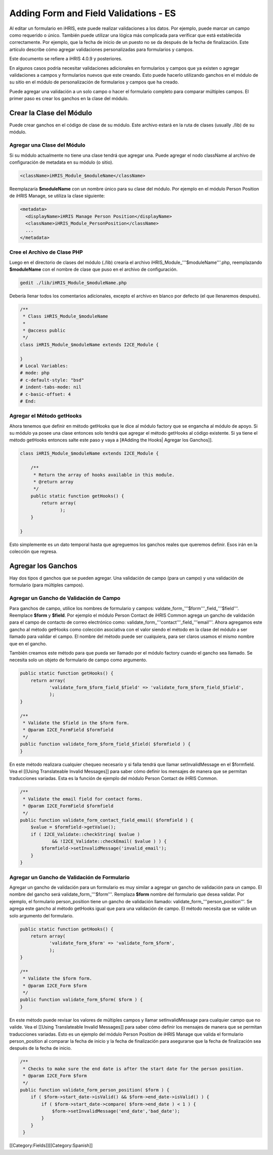 Adding Form and Field Validations - ES
================================================

Al editar un formulario en iHRIS, este puede realizar validaciones a los datos. Por ejemplo, puede marcar un campo como requerido o único. También puede utilizar una lógica más complicada para verificar que está establecida correctamente. Por ejemplo, que la fecha de inicio de un puesto no se da después de la fecha de finalización. Este artículo describe cómo agregar validaciones personalizadas para formularios y campos.

Este documento se refiere a iHRIS 4.0.9 y posteriores.

En algunos casos podría necesitar validaciones adicionales en formularios y campos que ya existen o agregar validaciones a campos y formularios nuevos que este creando. Esto puede hacerlo utilizando ganchos en el módulo de su sitio en el módulo de personalización de formularios y campos que ha creado.

Puede agregar una validación a un solo campo o hacer el formulario completo para comparar múltiples campos. El primer paso es crear los ganchos en la clase del módulo.  


Crear la Clase del Módulo
^^^^^^^^^^^^^^^^^^^^^^^^^

Puede crear ganchos en el código de clase de su módulo. Este archivo estará en la ruta de clases (usually ./lib) de su módulo.


Agregar una Clase del Módulo
~~~~~~~~~~~~~~~~~~~~~~~~~~~~

Si su módulo actualmente no tiene una clase tendrá que agregar una. Puede agregar el nodo className al archivo de configuración de metadata en su módulo (o sitio).



.. code-block:: xml

        <className>iHRIS_Module_$moduleName</className>
    


Reemplazaría  **$moduleName** con un nombre único para su clase del módulo.  Por ejemplo en el módulo  Person Position  de iHRIS Manage, se utiliza la clase siguiente:



.. code-block:: xml

      <metadata>
        <displayName>iHRIS Manage Person Position</displayName>
        <className>iHRIS_Module_PersonPosition</className>
        ...
      </metadata>
    



Cree el Archivo de Clase PHP
~~~~~~~~~~~~~~~~~~~~~~~~~~~~

Luego en el directorio de clases del módulo (./lib) crearía el archivo iHRIS_Module_'''$moduleName'''.php, reemplazando **$moduleName** con el nombre de clase que puso en el archivo de configuración.



.. code-block:: bash

    gedit ./lib/iHRIS_Module_$moduleName.php
    


Debería llenar todos los comentarios adicionales, excepto el archivo en blanco por defecto (el que llenaremos después).



.. code-block:: php

    /**
     * Class iHRIS_Module_$moduleName
     *
     * @access public
     */
    class iHRIS_Module_$moduleName extends I2CE_Module {
    
    }
    # Local Variables:
    # mode: php
    # c-default-style: "bsd"
    # indent-tabs-mode: nil
    # c-basic-offset: 4
    # End:
    



Agregar el Método getHooks
~~~~~~~~~~~~~~~~~~~~~~~~~~
Ahora tenemos que definir en método getHooks que le dice al módulo factory que se engancha al módulo de apoyo.  Si su módulo ya posee una clase entonces solo tendrá que agregar el método getHooks al código existente.  Si ya tiene el método getHooks entonces salte este paso y vaya a [#Adding the Hooks| Agregar los Ganchos]].



.. code-block:: php

    class iHRIS_Module_$moduleName extends I2CE_Module {
    
        /**
         * Return the array of hooks available in this module.
         * @return array
         */
        public static function getHooks() {
            return array(
                   );
        }
    
    }
    


Esto simplemente es un dato temporal hasta que agreguemos los ganchos reales que queremos definir. Esos irán en la colección que regresa.


Agregar los Ganchos
^^^^^^^^^^^^^^^^^^^

Hay dos tipos d ganchos que se pueden agregar.  Una validación de campo (para un campo) y una validación de formulario (para múltiples campos).


Agregar un Gancho de Validación de Campo
~~~~~~~~~~~~~~~~~~~~~~~~~~~~~~~~~~~~~~~~

Para ganchos de campo, utilice los nombres de formulario y campos:  valdate_form_'''$form'''_field_'''$field'''.  Reemplace **$form** y **$field**.  Por ejemplo el módulo Person Contact  de iHRIS Common agrega un gancho de validación para el campo de contacto de correo electrónico como:  validate_form_'''contact'''_field_'''email'''.  Ahora agregamos este gancho al método  getHooks como colección asociativa con el valor siendo el método en la clase del módulo a ser llamado para validar el campo.  El nombre del método puede ser cualquiera, para ser claros usamos el mismo nombre que en el gancho.

También creamos este método para que pueda ser llamado por el módulo factory cuando el gancho sea llamado.  Se necesita solo un objeto de formulario de campo como argumento.



.. code-block:: php

        public static function getHooks() {
            return array(
                   'validate_form_$form_field_$field' => 'validate_form_$form_field_$field',
                   );
        }
    
        /**
         * Validate the $field in the $form form.
         * @param I2CE_FormField $formfield
         */
        public function validate_form_$form_field_$field( $formfield ) {
        }
    


En este método realizara cualquier chequeo necesario y si falla tendrá que llamar setInvalidMessage en el $formfield.  Vea el [[Using Translateable Invalid Messages]] para saber cómo definir los mensajes de manera que se permitan traducciones variadas. Esta es la función de ejemplo del módulo Person Contact de iHRIS Common.



.. code-block:: php

        /** 
         * Validate the email field for contact forms.
         * @param I2CE_FormField $formfield
         */
        public function validate_form_contact_field_email( $formfield ) { 
            $value = $formfield->getValue();
            if ( I2CE_Validate::checkString( $value ) 
                    && !I2CE_Validate::checkEmail( $value ) ) { 
                $formfield->setInvalidMessage('invalid_email');
            }   
        }   
    



Agregar un Gancho de Validación de Formulario
~~~~~~~~~~~~~~~~~~~~~~~~~~~~~~~~~~~~~~~~~~~~~

Agregar un gancho de validación para un formulario es muy similar a agregar un gancho de validación para un campo.  El nombre del gancho será   validate_form_'''$form'''.  Remplaza **$form** nombre del formulario que desea validar.  Por ejemplo, el formulario person_position tiene un gancho de validación llamado:  validate_form_'''person_position'''.  Se agrega este gancho al método getHooks igual que para una validación de campo.  El método necesita que se valide un solo argumento del formulario.



.. code-block:: php

        public static function getHooks() {
            return array(
                   'validate_form_$form' => 'validate_form_$form',
                   );
        }
    
        /**
         * Validate the $form form.
         * @param I2CE_Form $form
         */
        public function validate_form_$form( $form ) {
        }
    


En este método puede revisar los valores de múltiples campos y llamar setInvalidMessage para cualquier campo que no valide.  Vea el [[Using Translateable Invalid Messages]] para saber cómo definir los mensajes de manera que se permitan traducciones variadas. Esto es un ejemplo del módulo Person Position de iHRIS Manage que valida el formulario person_position al comparar la fecha de inicio y la fecha de finalización para asegurarse que la fecha de finalización sea después de la fecha de inicio.



.. code-block:: php

        /**
         * Checks to make sure the end date is after the start date for the person position.
         * @param I2CE_Form $form
         */
        public function validate_form_person_position( $form ) {
            if ( $form->start_date->isValid() && $form->end_date->isValid() ) {
                if ( $form->start_date->compare( $form->end_date ) < 1 ) {
                    $form->setInvalidMessage('end_date','bad_date');
                }
            }
         }
    


[[Category:Fields]][[Category:Spanish]]

